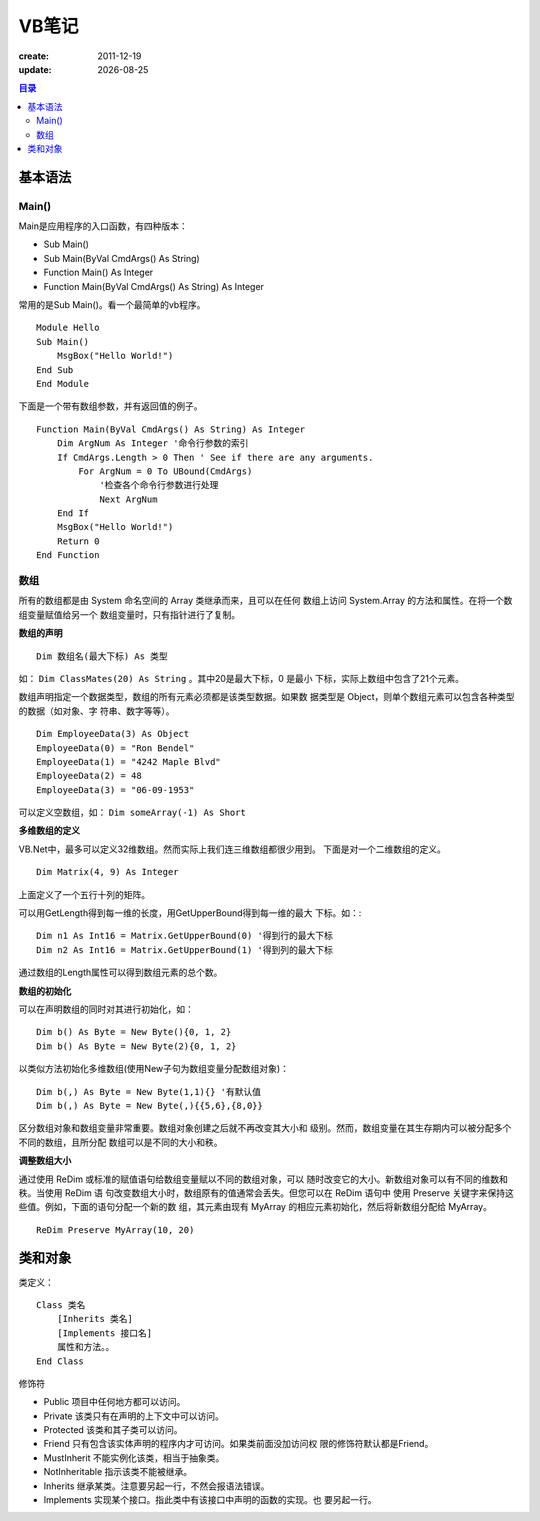 ==============================
VB笔记
==============================

:create: 2011-12-19
:update: |date|

.. |date| date::

.. contents:: 目录

基本语法
==============================

Main()
------------------------------

Main是应用程序的入口函数，有四种版本：

- Sub Main() 
- Sub Main(ByVal CmdArgs() As String) 
- Function Main() As Integer 
- Function Main(ByVal CmdArgs() As String) As Integer 

常用的是Sub Main()。看一个最简单的vb程序。 ::

    Module Hello
    Sub Main()
        MsgBox("Hello World!") 
    End Sub
    End Module

下面是一个带有数组参数，并有返回值的例子。 ::

    Function Main(ByVal CmdArgs() As String) As Integer
        Dim ArgNum As Integer '命令行参数的索引
        If CmdArgs.Length > 0 Then ' See if there are any arguments.
            For ArgNum = 0 To UBound(CmdArgs)
                '检查各个命令行参数进行处理
                Next ArgNum
        End If
        MsgBox("Hello World!")
        Return 0
    End Function

数组
------------------------------

所有的数组都是由 System 命名空间的 Array 类继承而来，且可以在任何
数组上访问 System.Array 的方法和属性。在将一个数组变量赋值给另一个
数组变量时，只有指针进行了复制。

**数组的声明** ::

    Dim 数组名(最大下标) As 类型

如： ``Dim ClassMates(20) As String`` 。其中20是最大下标，0 是最小
下标，实际上数组中包含了21个元素。

数组声明指定一个数据类型，数组的所有元素必须都是该类型数据。如果数
据类型是 Object，则单个数组元素可以包含各种类型的数据（如对象、字
符串、数字等等）。 ::
    
    Dim EmployeeData(3) As Object
    EmployeeData(0) = "Ron Bendel"
    EmployeeData(1) = "4242 Maple Blvd"
    EmployeeData(2) = 48
    EmployeeData(3) = "06-09-1953"

可以定义空数组，如： ``Dim someArray(-1) As Short``

**多维数组的定义**

VB.Net中，最多可以定义32维数组。然而实际上我们连三维数组都很少用到。
下面是对一个二维数组的定义。 ::

    Dim Matrix(4, 9) As Integer

上面定义了一个五行十列的矩阵。

可以用GetLength得到每一维的长度，用GetUpperBound得到每一维的最大
下标。如：::

    Dim n1 As Int16 = Matrix.GetUpperBound(0) '得到行的最大下标
    Dim n2 As Int16 = Matrix.GetUpperBound(1) '得到列的最大下标

通过数组的Length属性可以得到数组元素的总个数。

**数组的初始化**

可以在声明数组的同时对其进行初始化，如： ::

    Dim b() As Byte = New Byte(){0, 1, 2}
    Dim b() As Byte = New Byte(2){0, 1, 2}

以类似方法初始化多维数组(使用New子句为数组变量分配数组对象)： ::

    Dim b(,) As Byte = New Byte(1,1){} '有默认值
    Dim b(,) As Byte = New Byte(,){{5,6},{8,0}}

区分数组对象和数组变量非常重要。数组对象创建之后就不再改变其大小和
级别。然而，数组变量在其生存期内可以被分配多个不同的数组，且所分配
数组可以是不同的大小和秩。

**调整数组大小**

通过使用 ReDim 或标准的赋值语句给数组变量赋以不同的数组对象，可以
随时改变它的大小。新数组对象可以有不同的维数和秩。当使用 ReDim 语
句改变数组大小时，数组原有的值通常会丢失。但您可以在 ReDim 语句中
使用 Preserve 关键字来保持这些值。例如，下面的语句分配一个新的数
组，其元素由现有 MyArray 的相应元素初始化，然后将新数组分配给
MyArray。 ::

    ReDim Preserve MyArray(10, 20)

类和对象
==============================

类定义： ::
    
    Class 类名
        [Inherits 类名]
        [Implements 接口名]
        属性和方法。。
    End Class

修饰符

- Public 项目中任何地方都可以访问。
- Private 该类只有在声明的上下文中可以访问。
- Protected 该类和其子类可以访问。
- Friend 只有包含该实体声明的程序内才可访问。如果类前面没加访问权
  限的修饰符默认都是Friend。
- MustInherit 不能实例化该类，相当于抽象类。
- NotInheritable 指示该类不能被继承。
- Inherits 继承某类。注意要另起一行，不然会报语法错误。
- Implements 实现某个接口。指此类中有该接口中声明的函数的实现。也
  要另起一行。

